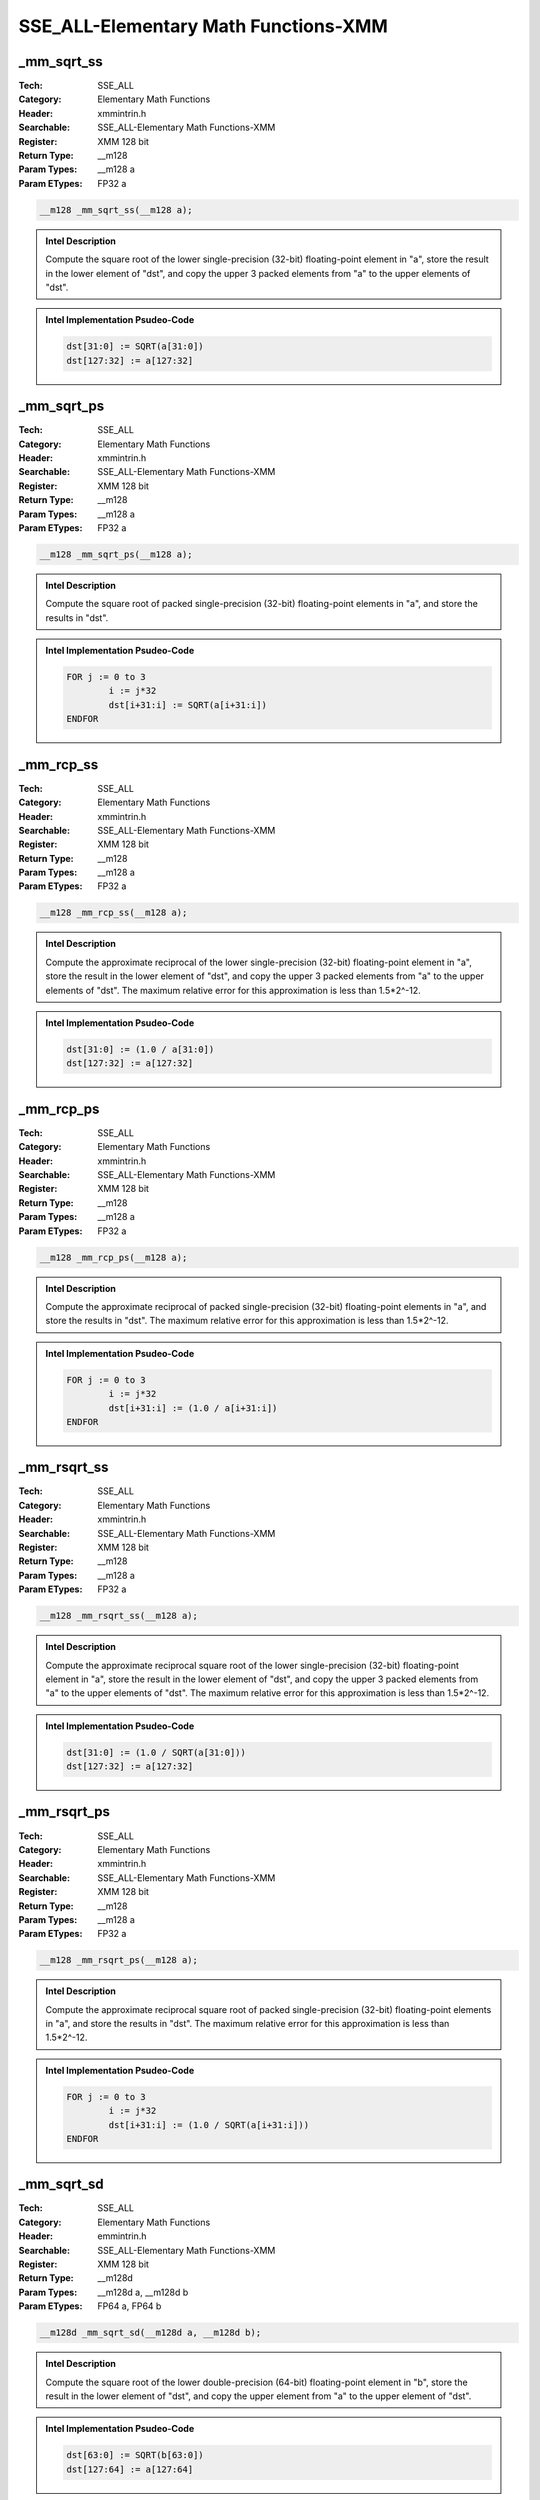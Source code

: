 SSE_ALL-Elementary Math Functions-XMM
=====================================

_mm_sqrt_ss
-----------
:Tech: SSE_ALL
:Category: Elementary Math Functions
:Header: xmmintrin.h
:Searchable: SSE_ALL-Elementary Math Functions-XMM
:Register: XMM 128 bit
:Return Type: __m128
:Param Types:
    __m128 a
:Param ETypes:
    FP32 a

.. code-block:: C

    __m128 _mm_sqrt_ss(__m128 a);

.. admonition:: Intel Description

    Compute the square root of the lower single-precision (32-bit) floating-point element in "a", store the result in the lower element of "dst", and copy the upper 3 packed elements from "a" to the upper elements of "dst".

.. admonition:: Intel Implementation Psudeo-Code

    .. code-block:: text

        
        dst[31:0] := SQRT(a[31:0])
        dst[127:32] := a[127:32]
        	

_mm_sqrt_ps
-----------
:Tech: SSE_ALL
:Category: Elementary Math Functions
:Header: xmmintrin.h
:Searchable: SSE_ALL-Elementary Math Functions-XMM
:Register: XMM 128 bit
:Return Type: __m128
:Param Types:
    __m128 a
:Param ETypes:
    FP32 a

.. code-block:: C

    __m128 _mm_sqrt_ps(__m128 a);

.. admonition:: Intel Description

    Compute the square root of packed single-precision (32-bit) floating-point elements in "a", and store the results in "dst".

.. admonition:: Intel Implementation Psudeo-Code

    .. code-block:: text

        
        FOR j := 0 to 3
        	i := j*32
        	dst[i+31:i] := SQRT(a[i+31:i])
        ENDFOR
        	

_mm_rcp_ss
----------
:Tech: SSE_ALL
:Category: Elementary Math Functions
:Header: xmmintrin.h
:Searchable: SSE_ALL-Elementary Math Functions-XMM
:Register: XMM 128 bit
:Return Type: __m128
:Param Types:
    __m128 a
:Param ETypes:
    FP32 a

.. code-block:: C

    __m128 _mm_rcp_ss(__m128 a);

.. admonition:: Intel Description

    Compute the approximate reciprocal of the lower single-precision (32-bit) floating-point element in "a", store the result in the lower element of "dst", and copy the upper 3 packed elements from "a" to the upper elements of "dst". The maximum relative error for this approximation is less than 1.5*2^-12.

.. admonition:: Intel Implementation Psudeo-Code

    .. code-block:: text

        
        dst[31:0] := (1.0 / a[31:0])
        dst[127:32] := a[127:32]
        	

_mm_rcp_ps
----------
:Tech: SSE_ALL
:Category: Elementary Math Functions
:Header: xmmintrin.h
:Searchable: SSE_ALL-Elementary Math Functions-XMM
:Register: XMM 128 bit
:Return Type: __m128
:Param Types:
    __m128 a
:Param ETypes:
    FP32 a

.. code-block:: C

    __m128 _mm_rcp_ps(__m128 a);

.. admonition:: Intel Description

    Compute the approximate reciprocal of packed single-precision (32-bit) floating-point elements in "a", and store the results in "dst". The maximum relative error for this approximation is less than 1.5*2^-12.

.. admonition:: Intel Implementation Psudeo-Code

    .. code-block:: text

        
        FOR j := 0 to 3
        	i := j*32
        	dst[i+31:i] := (1.0 / a[i+31:i])
        ENDFOR
        	

_mm_rsqrt_ss
------------
:Tech: SSE_ALL
:Category: Elementary Math Functions
:Header: xmmintrin.h
:Searchable: SSE_ALL-Elementary Math Functions-XMM
:Register: XMM 128 bit
:Return Type: __m128
:Param Types:
    __m128 a
:Param ETypes:
    FP32 a

.. code-block:: C

    __m128 _mm_rsqrt_ss(__m128 a);

.. admonition:: Intel Description

    Compute the approximate reciprocal square root of the lower single-precision (32-bit) floating-point element in "a", store the result in the lower element of "dst", and copy the upper 3 packed elements from "a" to the upper elements of "dst". The maximum relative error for this approximation is less than 1.5*2^-12.

.. admonition:: Intel Implementation Psudeo-Code

    .. code-block:: text

        
        dst[31:0] := (1.0 / SQRT(a[31:0]))
        dst[127:32] := a[127:32]
        	

_mm_rsqrt_ps
------------
:Tech: SSE_ALL
:Category: Elementary Math Functions
:Header: xmmintrin.h
:Searchable: SSE_ALL-Elementary Math Functions-XMM
:Register: XMM 128 bit
:Return Type: __m128
:Param Types:
    __m128 a
:Param ETypes:
    FP32 a

.. code-block:: C

    __m128 _mm_rsqrt_ps(__m128 a);

.. admonition:: Intel Description

    Compute the approximate reciprocal square root of packed single-precision (32-bit) floating-point elements in "a", and store the results in "dst". The maximum relative error for this approximation is less than 1.5*2^-12.

.. admonition:: Intel Implementation Psudeo-Code

    .. code-block:: text

        
        FOR j := 0 to 3
        	i := j*32
        	dst[i+31:i] := (1.0 / SQRT(a[i+31:i]))
        ENDFOR
        	

_mm_sqrt_sd
-----------
:Tech: SSE_ALL
:Category: Elementary Math Functions
:Header: emmintrin.h
:Searchable: SSE_ALL-Elementary Math Functions-XMM
:Register: XMM 128 bit
:Return Type: __m128d
:Param Types:
    __m128d a, 
    __m128d b
:Param ETypes:
    FP64 a, 
    FP64 b

.. code-block:: C

    __m128d _mm_sqrt_sd(__m128d a, __m128d b);

.. admonition:: Intel Description

    Compute the square root of the lower double-precision (64-bit) floating-point element in "b", store the result in the lower element of "dst", and copy the upper element from "a" to the upper element of "dst".

.. admonition:: Intel Implementation Psudeo-Code

    .. code-block:: text

        
        dst[63:0] := SQRT(b[63:0])
        dst[127:64] := a[127:64]
        	

_mm_sqrt_pd
-----------
:Tech: SSE_ALL
:Category: Elementary Math Functions
:Header: emmintrin.h
:Searchable: SSE_ALL-Elementary Math Functions-XMM
:Register: XMM 128 bit
:Return Type: __m128d
:Param Types:
    __m128d a
:Param ETypes:
    FP64 a

.. code-block:: C

    __m128d _mm_sqrt_pd(__m128d a);

.. admonition:: Intel Description

    Compute the square root of packed double-precision (64-bit) floating-point elements in "a", and store the results in "dst".

.. admonition:: Intel Implementation Psudeo-Code

    .. code-block:: text

        
        FOR j := 0 to 1
        	i := j*64
        	dst[i+63:i] := SQRT(a[i+63:i])
        ENDFOR
        	

